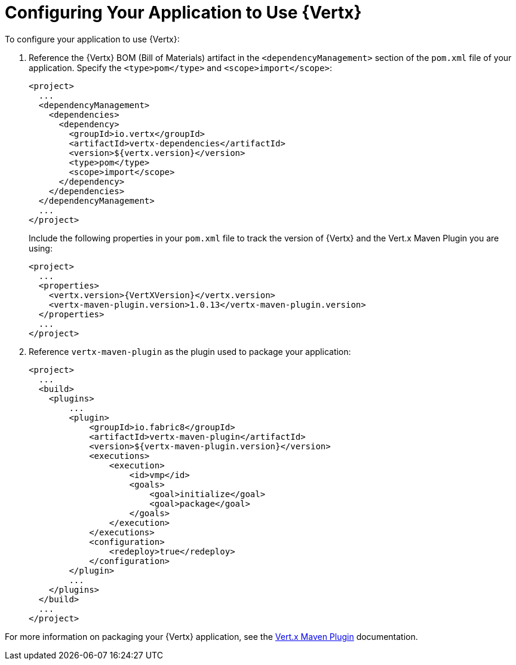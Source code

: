 [[configuring-vertx]]
= Configuring Your Application to Use {Vertx}

To configure your application to use {Vertx}:

. Reference the {Vertx} BOM (Bill of Materials) artifact in the `<dependencyManagement>` section of the `pom.xml` file of your application. Specify the `<type>pom</type>` and `<scope>import</scope>`:
+
[source,xml]
--
<project>
  ...
  <dependencyManagement>
    <dependencies>
      <dependency>
        <groupId>io.vertx</groupId>
        <artifactId>vertx-dependencies</artifactId>
        <version>${vertx.version}</version>
        <type>pom</type>
        <scope>import</scope>
      </dependency>
    </dependencies>
  </dependencyManagement>
  ...
</project>
--
+
Include the following properties in your `pom.xml` file to track the version of {Vertx} and the Vert.x Maven Plugin you are using:
+
[source,xml,subs="attributes+"]
--
<project>
  ...
  <properties>
    <vertx.version>{VertXVersion}</vertx.version>
    <vertx-maven-plugin.version>1.0.13</vertx-maven-plugin.version>
  </properties>
  ...
</project>
--
. Reference `vertx-maven-plugin` as the plugin used to package your application:
+
[source,xml]
--
<project>
  ...
  <build>
    <plugins>
        ...
        <plugin>
            <groupId>io.fabric8</groupId>
            <artifactId>vertx-maven-plugin</artifactId>
            <version>${vertx-maven-plugin.version}</version>
            <executions>
                <execution>
                    <id>vmp</id>
                    <goals>
                        <goal>initialize</goal>
                        <goal>package</goal>
                    </goals>
                </execution>
            </executions>
            <configuration>
                <redeploy>true</redeploy>
            </configuration>
        </plugin>
        ...
    </plugins>
  </build>
  ...
</project>
--

For more information on packaging your {Vertx} application, see the link:https://vmp.fabric8.io/#packaging[Vert.x Maven Plugin] documentation.
